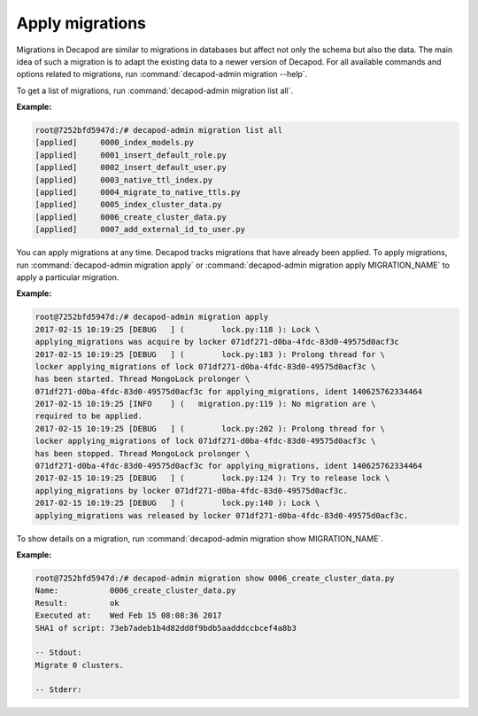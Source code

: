 .. _decapod_admin_service_migration:

================
Apply migrations
================

Migrations in Decapod are similar to migrations in databases but affect not
only the schema but also the data. The main idea of such a migration is to
adapt the existing data to a newer version of Decapod. For all available
commands and options related to migrations, run
:command:`decapod-admin migration --help`.

To get a list of migrations, run :command:`decapod-admin migration list all`.

**Example:**

.. code-block:: console

    root@7252bfd5947d:/# decapod-admin migration list all
    [applied]     0000_index_models.py
    [applied]     0001_insert_default_role.py
    [applied]     0002_insert_default_user.py
    [applied]     0003_native_ttl_index.py
    [applied]     0004_migrate_to_native_ttls.py
    [applied]     0005_index_cluster_data.py
    [applied]     0006_create_cluster_data.py
    [applied]     0007_add_external_id_to_user.py

You can apply migrations at any time. Decapod tracks migrations that have
already been applied. To apply migrations, run
:command:`decapod-admin migration apply` or
:command:`decapod-admin migration apply MIGRATION_NAME` to apply a particular
migration.

**Example:**

.. code-block:: console

    root@7252bfd5947d:/# decapod-admin migration apply
    2017-02-15 10:19:25 [DEBUG   ] (        lock.py:118 ): Lock \
    applying_migrations was acquire by locker 071df271-d0ba-4fdc-83d0-49575d0acf3c
    2017-02-15 10:19:25 [DEBUG   ] (        lock.py:183 ): Prolong thread for \
    locker applying_migrations of lock 071df271-d0ba-4fdc-83d0-49575d0acf3c \
    has been started. Thread MongoLock prolonger \
    071df271-d0ba-4fdc-83d0-49575d0acf3c for applying_migrations, ident 140625762334464
    2017-02-15 10:19:25 [INFO    ] (   migration.py:119 ): No migration are \
    required to be applied.
    2017-02-15 10:19:25 [DEBUG   ] (        lock.py:202 ): Prolong thread for \
    locker applying_migrations of lock 071df271-d0ba-4fdc-83d0-49575d0acf3c \
    has been stopped. Thread MongoLock prolonger \
    071df271-d0ba-4fdc-83d0-49575d0acf3c for applying_migrations, ident 140625762334464
    2017-02-15 10:19:25 [DEBUG   ] (        lock.py:124 ): Try to release lock \
    applying_migrations by locker 071df271-d0ba-4fdc-83d0-49575d0acf3c.
    2017-02-15 10:19:25 [DEBUG   ] (        lock.py:140 ): Lock \
    applying_migrations was released by locker 071df271-d0ba-4fdc-83d0-49575d0acf3c.

To show details on a migration, run
:command:`decapod-admin migration show MIGRATION_NAME`.

**Example:**

.. code-block:: console

    root@7252bfd5947d:/# decapod-admin migration show 0006_create_cluster_data.py
    Name:           0006_create_cluster_data.py
    Result:         ok
    Executed at:    Wed Feb 15 08:08:36 2017
    SHA1 of script: 73eb7adeb1b4d82dd8f9bdb5aadddccbcef4a8b3

    -- Stdout:
    Migrate 0 clusters.

    -- Stderr:
